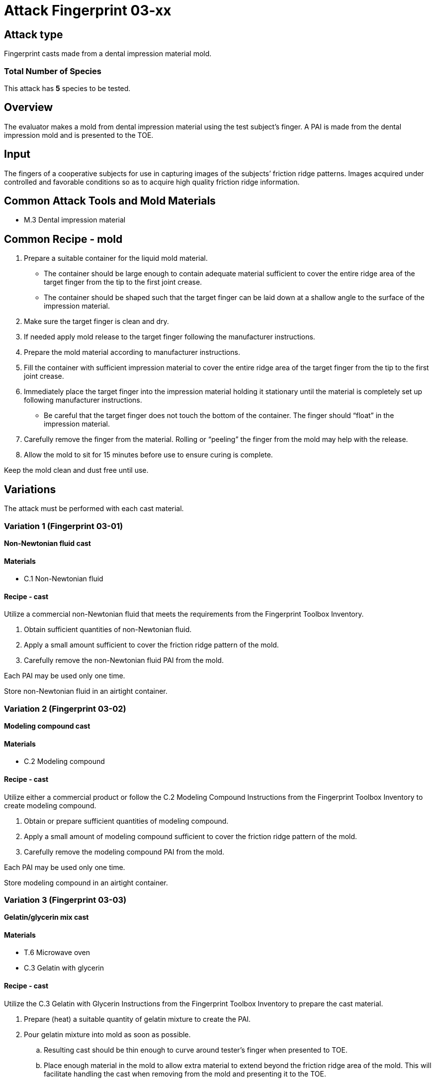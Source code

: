 = Attack Fingerprint 03-xx
:xrefstyle: short

== Attack type
Fingerprint casts made from a dental impression material mold.

=== Total Number of Species
This attack has *5* species to be tested.

== Overview
The evaluator makes a mold from dental impression material using the test subject’s finger. A PAI is made from the dental impression mold and is presented to the TOE.

== Input
The fingers of a cooperative subjects for use in capturing images of the subjects’ friction ridge patterns. Images acquired under controlled and favorable conditions so as to acquire high quality friction ridge information.

== Common Attack Tools and Mold Materials
* M.3 Dental impression material

== Common Recipe - mold
. Prepare a suitable container for the liquid mold material.
** The container should be large enough to contain adequate material sufficient to cover the entire ridge area of the target finger from the tip to the first joint crease.
** The container should be shaped such that the target finger can be laid down at a shallow angle to the surface of the impression material.
. Make sure the target finger is clean and dry.
. If needed apply mold release to the target finger following the manufacturer instructions.
. Prepare the mold material according to manufacturer instructions.
. Fill the container with sufficient impression material to cover the entire ridge area of the target finger from the tip to the first joint crease.
. Immediately place the target finger into the impression material holding it stationary until the material is completely set up following manufacturer instructions.
** Be careful that the target finger does not touch the bottom of the container. The finger should “float” in the impression material.
. Carefully remove the finger from the material. Rolling or “peeling” the finger from the mold may help with the release.
. Allow the mold to sit for 15 minutes before use to ensure curing is complete.

Keep the mold clean and dust free until use.

== Variations
The attack must be performed with each cast material.

=== Variation 1 (Fingerprint 03-01)
*Non-Newtonian fluid cast*

==== Materials
* C.1 Non-Newtonian fluid

==== Recipe - cast
Utilize a commercial non-Newtonian fluid that meets the requirements from the Fingerprint Toolbox Inventory.

. Obtain sufficient quantities of non-Newtonian fluid.
. Apply a small amount sufficient to cover the friction ridge pattern of the mold.
. Carefully remove the non-Newtonian fluid PAI from the mold.

Each PAI may be used only one time.

Store non-Newtonian fluid in an airtight container.

=== Variation 2 (Fingerprint 03-02)
*Modeling compound cast*

==== Materials
* C.2 Modeling compound

==== Recipe - cast
Utilize either a commercial product or follow the C.2 Modeling Compound Instructions from the Fingerprint Toolbox Inventory to create modeling compound.

. Obtain or prepare sufficient quantities of modeling compound. 
. Apply a small amount of modeling compound sufficient to cover the friction ridge pattern of the mold.
. Carefully remove the modeling compound PAI from the mold.

Each PAI may be used only one time.

Store modeling compound in an airtight container.

=== Variation 3 (Fingerprint 03-03)
*Gelatin/glycerin mix cast*

==== Materials
* T.6 Microwave oven
* C.3 Gelatin with glycerin

==== Recipe - cast
Utilize the C.3 Gelatin with Glycerin Instructions from the Fingerprint Toolbox Inventory to prepare the cast material.

. Prepare (heat) a suitable quantity of gelatin mixture to create the PAI.
. Pour gelatin mixture into mold as soon as possible.
.. Resulting cast should be thin enough to curve around tester’s finger when presented to TOE.
.. Place enough material in the mold to allow extra material to extend beyond the friction ridge area of the mold. This will facilitate handling the cast when removing from the mold and presenting it to the TOE.
. Cool mixture thoroughly before removing from mold.
.. Be careful not to stretch the cast too much causing it to permanently deform or tear when removing from mold.
. Present to TOE as soon after removal from mold as practical.

PAI may be reused until it dries out too much to be effective or the friction ridges show signs degradation. If properly produced and stored, PAI’s should have a shelf life of several months.

Store PAIs in an airtight container.

=== Variation 4 (Fingerprint 03-04)
*Silicone cast*

==== Materials
* C.4 Silicone

==== Recipe - cast
Utilize the C.4 Silicone Instructions from the Fingerprint Toolbox Inventory to prepare the cast material.

. Prepare a suitable quantity of silicone to create the PAI.
. Pour mixture into clean dust free mold.
.. A release agent compatible with the mold and cast materials may be used if desired.
... Follow manufactures’ recommendations for using mold releases.
... If needed, remove mold release residue from cast before presentation to TOE.
.. Resulting cast should be thin enough to curve around tester’s finger when presented to TOE.
.. Place enough material in the mold to allow extra material to extend beyond the friction ridge area of the mold. This will facilitate handling the cast when removing from the mold and presenting it to the TOE.
. Allow silicone to thoroughly cure before removing from mold.
.. Be careful not to stretch the cast too much causing it to permanently deform or tear when removing from mold.
. Keep the friction ridge surface clean and dust free until presented to TOE.

PAI may be reused until friction ridges show signs degradation.

=== Variation 5 (Fingerprint 03-05)
*Silicone cast with conductive coating*

==== Materials
* C.4 Silicone
* C.5 Conductive coating

==== Recipe - cast
Utilize the C.5 Silicone with Conductive Coating Instructions from the Fingerprint Toolbox Inventory to prepare the cast material. These instructions will produce a final PAI.

PAI may be reused until friction ridges or coating show signs degradation.

== Prerequisite
The evaluator shall enrol test users first as described in the Fingerprint Toolbox Overview. If the ST covers multiple configurations for fingerprint unlock, the same test shall be performed for all configurations.

== Presentation
The evaluator shall present the PAI to the TOE as described in the Fingerprint Toolbox Overview.

== Penetration Testing and Attack Potential Rating Suggestions
=== Penetration Testing Suggestion
The evaluator should consider changing the following factors for penetration testing.

==== Configuration of Mold Tools and Materials
Different dental impression materials can be used.

==== Configuration of Cast Tools and Materials
The evaluator may, for example, vary the temperature of the PAIs to change the stiffness of the friction ridges. Different manufacturers or recipes for the cast materials may be used. 

Suggestions for specific cast materials follow.

===== Modeling Compound Suggestions
The PAIs may be allowed to dry for a short time before being presented to the TOE. If commercial compound is used, different colors may be procured. The literature shows different presentation attack performance can be achieved with different colors.

===== Gelatin/Glycerin Mix Cast Suggestions
Different bloom hardness gelatins may be used. The gelatin / glycerin / water ratio may be varied.

===== Silicone Cast Suggestions
The Shore hardness ratings can be varied within the approximate range listed. PAI optical clarity may be varied by using different silicones.

===== Silicone Cast with Conductive Coating Suggestions
Different coating materials can be used.

* Conductive ink/paint can be sprayed or brushed on.
** Carbon, nickel, silver, silver coated copper, etc. fillers can be used to provide conductivity.
** Similar to that used to draw or repair printed circuit board traces, provide ground planes, provide EMI/RFI shielding on chassis interiors, etc.
* Conductive nanoparticle based ink/paint can be sprayed or brushed on.
** Similar to materials used to make glove fingertips work with modern touch screens.

==== Presentation method
The evaluator may vary the pressure, angle of rotation, region of the friction ridge pattern used to present the PAI to the TOE. The evaluator may place the PAI on a different finger for presentation.

=== Attack Potential Rating Suggestion
The attack potentials that are required to build the artefacts are summarized in the following tables. See BIOSD Section 9 for more information about how to calculate attack potential.

Some assumptions, based on current technology, are applied to the calculation of Attack Potential for this version of the toolbox. As PAD technology and PAIs become more sophisticated, these assumptions may change. Static determinations of values for the various factors as described below may then be replaced by values based on the specific PAI when calculating the Attack Potential.

Attack Potential values are shown in <<calculatedtable>>. Attack Potential values for Identification account for the time, expertise, etc. required to make the mold and the cast described in this attack. When selecting the mold / cast combination, consideration must be given to the ability to produce the mold separately from that needed for the cast. Because of this, the resulting attack potential for Identification in <<calculatedtable>> is computed by combining mold (<<moldtable>>) and cast (<<casttable>>) values per-Factor, as follows:

 * Elapsed Time is calculated as the sum of the individual time values for the cast and the mold.
 ** For example, an Elapsed Time for the mold of <= one week and for the cast of <= one day when added results in a total of <= 8 days, which is assigned the Identification Value of <= two weeks. 
 * For all other factors, the Identification Value is the maximum of the cast and mold values.
 ** For example, an Equipment factor of Standard equipment for the mold combined with an Equipment factor of Specialized equipment for the cast would result in the Identification Value of Specialized equipment.

Attack potential for Exploitation corresponds to the effort to attack the TOE using the PAI in the actual environment (i.e., capturing the fingerprint image from the target and attack the TOE using the cast created with the image and mold). <<calculatedtable>> shows the final attack potential to rate the vulnerabilities and TOE resistance.

*All Variations*

.Calculated Attack Potential Fingerprint attack 03-xx
[[calculatedtable]]
[cols=".^2,.^2,^.^1,.^2,^.^1,^.^1",options="header",]
|===
|Factor 
|Identification Value
|Score
|Exploitation Value
|Score
|Total

|*Elapsed Time*
|<= two weeks 
|2 
|<=one day 
|0 
|2

|*Expertise*
|Layman
|0
|Layman
|0
|0

|*Knowledge of TOE*
|Public
|0
|N/A
|
|0

a|*Window of Opportunity*

*(Access to TOE)*
|Easy
|0
|Moderate
|4
|4

a|*Window of Opportunity*

*(Access to Biometric Characteristics)*
|N/A
|
|Non-cooperative
|2
|2

|*Equipment*
|Standard
|0
|Standard
|0
|0

6.+^.^|Calculated Total Attack Potential = 8 < Basic Attack Potential

|===

.Mold Attack Potential Fingerprint attack 03-xx
[[moldtable]]
[cols=".^2,.^2,^.^1",options="header",]
|===
|Factor 
|Identification Value
|Score

|*Elapsed Time*
|<= one week 
|1 

|*Expertise*
|Layman
|0

|*Knowledge of TOE*
|Public
|0

a|*Window of Opportunity*

*(Access to TOE)*
|Easy
|0

a|*Window of Opportunity*

*(Access to Biometric Characteristics)*
|N/A
|

|*Equipment*
|Standard
|0
6.+^.^|Mold-only Total Attack Potential for Identification = 1

|===

.Cast Attack Potential Fingerprint attack 03-xx
[[casttable]]
[cols=".^2,.^2,^.^1",options="header",]
|===
|Factor 
|Identification Value
|Score

|*Elapsed Time*
|<= one week 
|1 

|*Expertise*
|Layman
|0

|*Knowledge of TOE*
|Public
|0

a|*Window of Opportunity*

*(Access to TOE)*
|Easy
|0

a|*Window of Opportunity*

*(Access to Biometric Characteristics)*
|N/A
|

|*Equipment*
|Standard
|0

6.+^.^|Cast-only Total Attack Potential = 1

|===

== Pass Criteria
There is no additional criteria other than what is defined in BIOSD and PAD Toolbox Overview.
